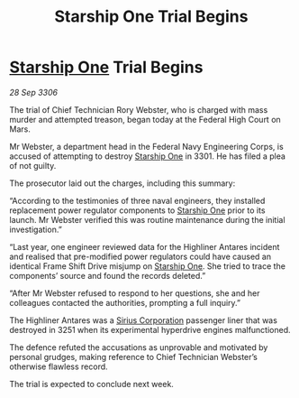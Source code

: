 :PROPERTIES:
:ID:       aed25b20-dafb-43c0-b6f0-9f5d93392d3a
:END:
#+title: Starship One Trial Begins
#+filetags: :3301:Federation:galnet:

* [[id:85fdc9c8-500b-4e91-bc8b-70bcb3c05b0f][Starship One]] Trial Begins

/28 Sep 3306/

The trial of Chief Technician Rory Webster, who is charged with mass murder and attempted treason, began today at the Federal High Court on Mars. 

Mr Webster, a department head in the Federal Navy Engineering Corps, is accused of attempting to destroy [[id:85fdc9c8-500b-4e91-bc8b-70bcb3c05b0f][Starship One]] in 3301. He has filed a plea of not guilty. 

The prosecutor laid out the charges, including this summary: 

“According to the testimonies of three naval engineers, they installed replacement power regulator components to [[id:85fdc9c8-500b-4e91-bc8b-70bcb3c05b0f][Starship One]] prior to its launch. Mr Webster verified this was routine maintenance during the initial investigation.” 

“Last year, one engineer reviewed data for the Highliner Antares incident and realised that pre-modified power regulators could have caused an identical Frame Shift Drive misjump on [[id:85fdc9c8-500b-4e91-bc8b-70bcb3c05b0f][Starship One]]. She tried to trace the components’ source and found the records deleted.” 

“After Mr Webster refused to respond to her questions, she and her colleagues contacted the authorities, prompting a full inquiry.” 

The Highliner Antares was a [[id:aae70cda-c437-4ffa-ac0a-39703b6aa15a][Sirius Corporation]] passenger liner that was destroyed in 3251 when its experimental hyperdrive engines malfunctioned.  

The defence refuted the accusations as unprovable and motivated by personal grudges, making reference to Chief Technician Webster’s otherwise flawless record.  

The trial is expected to conclude next week.
